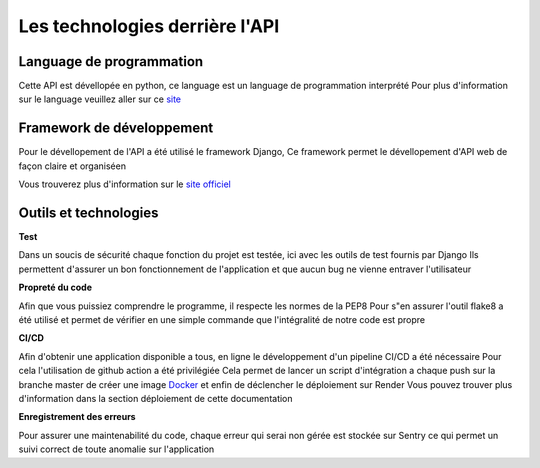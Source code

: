 Les technologies derrière l'API
===============================

Language de programmation
-------------------------

Cette API est dévellopée en python, ce language est un language de programmation interprété
Pour plus d'information sur le language veuillez aller sur ce `site <https://www.python.org>`_

Framework de développement
--------------------------

Pour le dévellopement de l'API a été utilisé le framework Django,
Ce framework permet le dévellopement d'API web de façon claire et organiséen

Vous trouverez plus d'information sur le `site officiel <https://www.djangoproject.com>`_

Outils et technologies
----------------------

**Test**

Dans un soucis de sécurité chaque fonction du projet est testée, ici avec les outils de test fournis par Django
Ils permettent d'assurer un bon fonctionnement de l'application et que aucun bug ne vienne entraver l'utilisateur

**Propreté du code**

Afin que vous puissiez comprendre le programme, il respecte les normes de la PEP8
Pour s"en assurer l'outil flake8 a été utilisé et permet de vérifier en une simple commande
que l'intégralité de notre code est propre

**CI/CD**

Afin d'obtenir une application disponible a tous, en ligne le développement d'un pipeline CI/CD
a été nécessaire
Pour cela l'utilisation de github action a été privilégiée
Cela permet de lancer un script d'intégration a chaque push sur la branche master de créer une image `Docker <https://www.docker.com/get-started/>`_
et enfin de déclencher le déploiement sur Render
Vous pouvez trouver plus d'information dans la section déploiement de cette documentation

**Enregistrement des erreurs**

Pour assurer une maintenabilité du code, chaque erreur qui serai non gérée est stockée sur Sentry ce qui permet un suivi correct de toute anomalie sur l'application